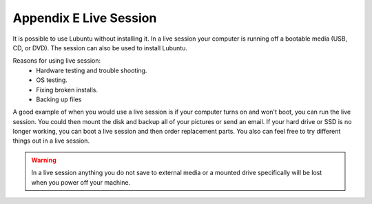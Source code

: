 ************************
Appendix E Live Session
************************

It is possible to use Lubuntu without installing it. In a live session your computer is running off a bootable media (USB, CD, or DVD). The session can also be used to install Lubuntu.

Reasons for using live session:
 -  Hardware testing and trouble shooting.
 -  OS testing.
 -  Fixing broken installs.
 -  Backing up files

A good example of when you would use a live session is if your computer turns on and won't boot, you can run the live session. You could then mount the disk and backup all of your pictures or send an email. If your hard drive or SSD is no longer working, you can boot a live session and then order replacement parts. You also can feel free to try different things out in a live session.

.. warning::
 In a live session anything you do not save to external media or a mounted drive specifically will be lost when you power off your machine.
